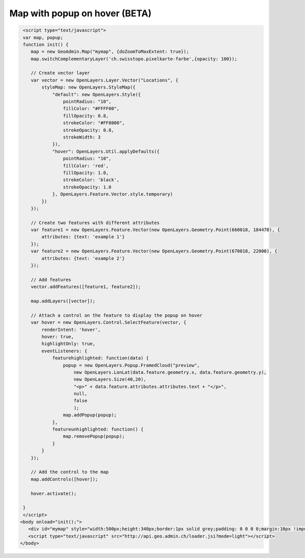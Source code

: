 .. raw:: html

   <script language=javascript type='text/javascript'>

   function hidediv(div, showDiv, hideDiv) {
      document.getElementById(div).style.visibility = 'hidden';
      document.getElementById(div).style.display = 'none';
      document.getElementById(hideDiv).style.visibility = 'hidden';
      document.getElementById(hideDiv).style.display = 'none';
      document.getElementById(showDiv).style.visibility = 'visible';
      document.getElementById(showDiv).style.display = 'block';
   }

   function showdiv(div, showDiv, hideDiv) {
      document.getElementById(div).style.visibility = 'visible';
      document.getElementById(div).style.display = 'block';
      document.getElementById(showDiv).style.visibility = 'hidden';
      document.getElementById(showDiv).style.display = 'none';
      document.getElementById(hideDiv).style.visibility = 'visible';
      document.getElementById(hideDiv).style.display = 'block';
   }
   </script>

Map with popup on hover (BETA)
------------------------------

.. raw:: html

   <body>
      <div id="mymap" style="width:500px;height:340px;border:1px solid grey;padding: 0 0 0 0;margin:10px !important;"></div>
   </body>

.. raw:: html

    <a id="showRef12" href="javascript:showdiv('codeBlock12','showRef12','hideRef12')" style="display: none; visibility: hidden; margin:10px !important;">Show code</a>
    <a id="hideRef12" href="javascript:hidediv('codeBlock12','showRef12','hideRef12')" style="margin:10px !important;">Hide code</a>
    <div id="codeBlock12" style="margin:10px !important;">

.. code-block:: html

    <script type="text/javascript">
    var map, popup;
    function init() {
       map = new GeoAdmin.Map("mymap", {doZoomToMaxExtent: true});
       map.switchComplementaryLayer('ch.swisstopo.pixelkarte-farbe',{opacity: 100});
     
       // Create vector layer
       var vector = new OpenLayers.Layer.Vector("Locations", {
           styleMap: new OpenLayers.StyleMap({
               "default": new OpenLayers.Style({
                   pointRadius: "10",
                   fillColor: "#FFFF00",
                   fillOpacity: 0.8,
                   strokeColor: "#FF8000",
                   strokeOpacity: 0.8,
                   strokeWidth: 3
               }),
               "hover": OpenLayers.Util.applyDefaults({
                   pointRadius: "10",
                   fillColor: 'red',
                   fillOpacity: 1.0,
                   strokeColor: 'black',
                   strokeOpacity: 1.0
               }, OpenLayers.Feature.Vector.style.temporary)
           })
       });

       // Create two features with different attributes
       var feature1 = new OpenLayers.Feature.Vector(new OpenLayers.Geometry.Point(660018, 184470), {
           attributes: {text: 'example 1'}
       });
       var feature2 = new OpenLayers.Feature.Vector(new OpenLayers.Geometry.Point(670018, 22000), {
           attributes: {text: 'example 2'}
       });

       // Add features
       vector.addFeatures([feature1, feature2]);
      
       map.addLayers([vector]);
      
       // Attach a control on the feature to display the popup on hover
       var hover = new OpenLayers.Control.SelectFeature(vector, {
           renderIntent: 'hover',
           hover: true,
           highlightOnly: true,
           eventListeners: {
               featurehighlighted: function(data) {
                   popup = new OpenLayers.Popup.FramedCloud("preview",
                       new OpenLayers.LonLat(data.feature.geometry.x, data.feature.geometry.y),
                       new OpenLayers.Size(40,20),
                       "<p>" + data.feature.attributes.attributes.text + "</p>",
                       null,
                       false
                       );
                   map.addPopup(popup); 
               },
               featureunhighlighted: function() {
                   map.removePopup(popup);
               }
           }
       });

       // Add the control to the map
       map.addControls([hover]);

       hover.activate();
 
    }
    </script>
   <body onload="init();">
      <div id="mymap" style="width:500px;height:340px;border:1px solid grey;padding: 0 0 0 0;margin:10px !important;"></div>
      <script type="text/javascript" src="http://api.geo.admin.ch/loader.jsi?mode=light"></script>
   </body>

.. raw:: html

    </div>

.. raw:: html

    <script type="text/javascript">
    var map, popup;
    function init() {
       map = new GeoAdmin.Map("mymap", {doZoomToMaxExtent: true});
       map.switchComplementaryLayer('ch.swisstopo.pixelkarte-farbe',{opacity: 100});

       var vector = new OpenLayers.Layer.Vector("Locations", {
           styleMap: new OpenLayers.StyleMap({
               "default": new OpenLayers.Style({
                   pointRadius: "10",
                   fillColor: "#FFFF00",
                   fillOpacity: 0.8,
                   strokeColor: "#FF8000",
                   strokeOpacity: 0.8,
                   strokeWidth: 3
               }),
               "hover": OpenLayers.Util.applyDefaults({
                   pointRadius: "10",
                   fillColor: 'red',
                   fillOpacity: 1.0,
                   strokeColor: 'black',
                   strokeOpacity: 1.0
               }, OpenLayers.Feature.Vector.style.temporary)
           })
       });


       var feature1 = new OpenLayers.Feature.Vector(new OpenLayers.Geometry.Point(660018, 184470), {
           attributes: {text: 'example 1'}
       });
       var feature2 = new OpenLayers.Feature.Vector(new OpenLayers.Geometry.Point(670018, 220000), {
           attributes: {text: 'example 2'}
       });

       vector.addFeatures([feature1, feature2]);

       map.addLayers([vector]);

       var hover = new OpenLayers.Control.SelectFeature(vector, {
           renderIntent: 'hover',
           hover: true,
           highlightOnly: true,
           eventListeners: {
               featurehighlighted: function(data) {
                   popup = new OpenLayers.Popup.FramedCloud("preview",
                       new OpenLayers.LonLat(data.feature.geometry.x, data.feature.geometry.y),
                       new OpenLayers.Size(40,20),
                       "<p>" + data.feature.attributes.attributes.text + "</p>",
                       null,
                       false
                       );
                   map.addPopup(popup);
               },
               featureunhighlighted: function() {
                   map.removePopup(popup);
               }
           }
       });

       map.addControls([hover]);

       hover.activate();

    }
    </script>

   <body onload="init();">
     <script type="text/javascript" src="../../../loader.js?mode=light"></script>
   </body>

